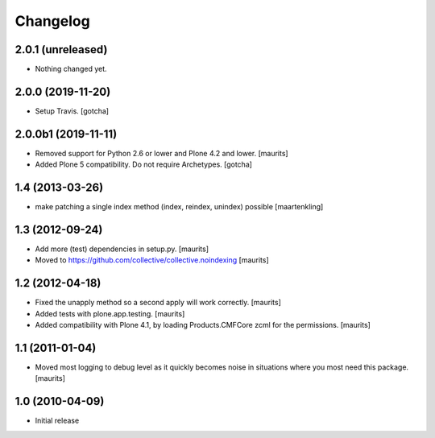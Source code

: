 Changelog
=========

2.0.1 (unreleased)
------------------

- Nothing changed yet.


2.0.0 (2019-11-20)
------------------

- Setup Travis. [gotcha]


2.0.0b1 (2019-11-11)
--------------------

- Removed support for Python 2.6 or lower and Plone 4.2 and lower.  [maurits]

- Added Plone 5 compatibility.  Do not require Archetypes.  [gotcha]


1.4 (2013-03-26)
----------------

- make patching a single index method (index, reindex, unindex) possible
  [maartenkling]


1.3 (2012-09-24)
----------------

- Add more (test) dependencies in setup.py.
  [maurits]

- Moved to https://github.com/collective/collective.noindexing
  [maurits]


1.2 (2012-04-18)
----------------

- Fixed the unapply method so a second apply will work correctly.
  [maurits]

- Added tests with plone.app.testing.
  [maurits]

- Added compatibility with Plone 4.1, by loading Products.CMFCore zcml
  for the permissions.
  [maurits]


1.1 (2011-01-04)
----------------

- Moved most logging to debug level as it quickly becomes noise in
  situations where you most need this package.
  [maurits]


1.0 (2010-04-09)
----------------

- Initial release
